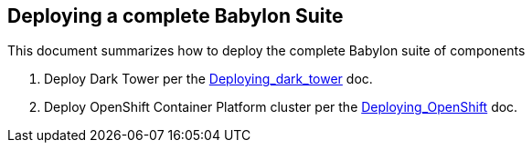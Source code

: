 == Deploying a complete Babylon Suite

This document summarizes how to deploy the complete Babylon suite of components

1. Deploy Dark Tower per the link:Deploying_dark_tower.adoc[Deploying_dark_tower] doc.
2. Deploy OpenShift Container Platform cluster per the link:Deploying_OpenShift.adoc[Deploying_OpenShift] doc.
